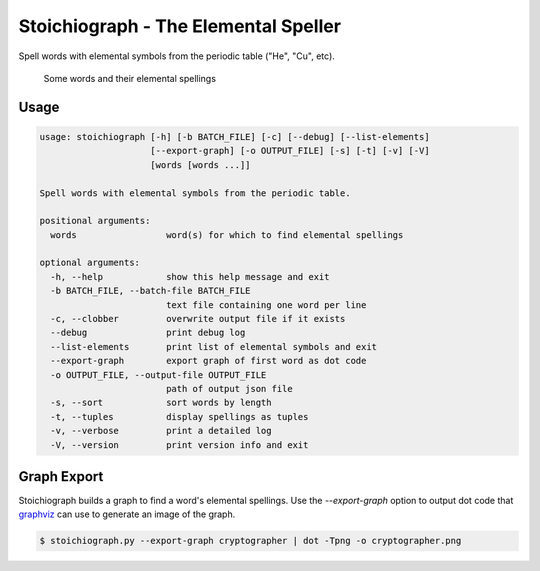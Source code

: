 Stoichiograph - The Elemental Speller
=====================================

Spell words with elemental symbols from the periodic table ("He", "Cu", etc).

.. figure:: https://cloud.githubusercontent.com/assets/5744114/21043177/7c3efe8c-bdaa-11e6-9c1a-22db4de6bb2f.png
    :alt: A list of four words and their elemental spellings

    Some words and their elemental spellings


Usage
-----

.. code-block::

    usage: stoichiograph [-h] [-b BATCH_FILE] [-c] [--debug] [--list-elements]
                         [--export-graph] [-o OUTPUT_FILE] [-s] [-t] [-v] [-V]
                         [words [words ...]]

    Spell words with elemental symbols from the periodic table.

    positional arguments:
      words                 word(s) for which to find elemental spellings

    optional arguments:
      -h, --help            show this help message and exit
      -b BATCH_FILE, --batch-file BATCH_FILE
                            text file containing one word per line
      -c, --clobber         overwrite output file if it exists
      --debug               print debug log
      --list-elements       print list of elemental symbols and exit
      --export-graph        export graph of first word as dot code
      -o OUTPUT_FILE, --output-file OUTPUT_FILE
                            path of output json file
      -s, --sort            sort words by length
      -t, --tuples          display spellings as tuples
      -v, --verbose         print a detailed log
      -V, --version         print version info and exit


Graph Export
------------

Stoichiograph builds a graph to find a word's elemental spellings. Use the
`--export-graph` option to output dot code that `graphviz`_ can use to generate
an image of the graph.

.. code-block:: bash

    $ stoichiograph.py --export-graph cryptographer | dot -Tpng -o cryptographer.png


.. _Graphviz: http://www.graphviz.org/Home.php
